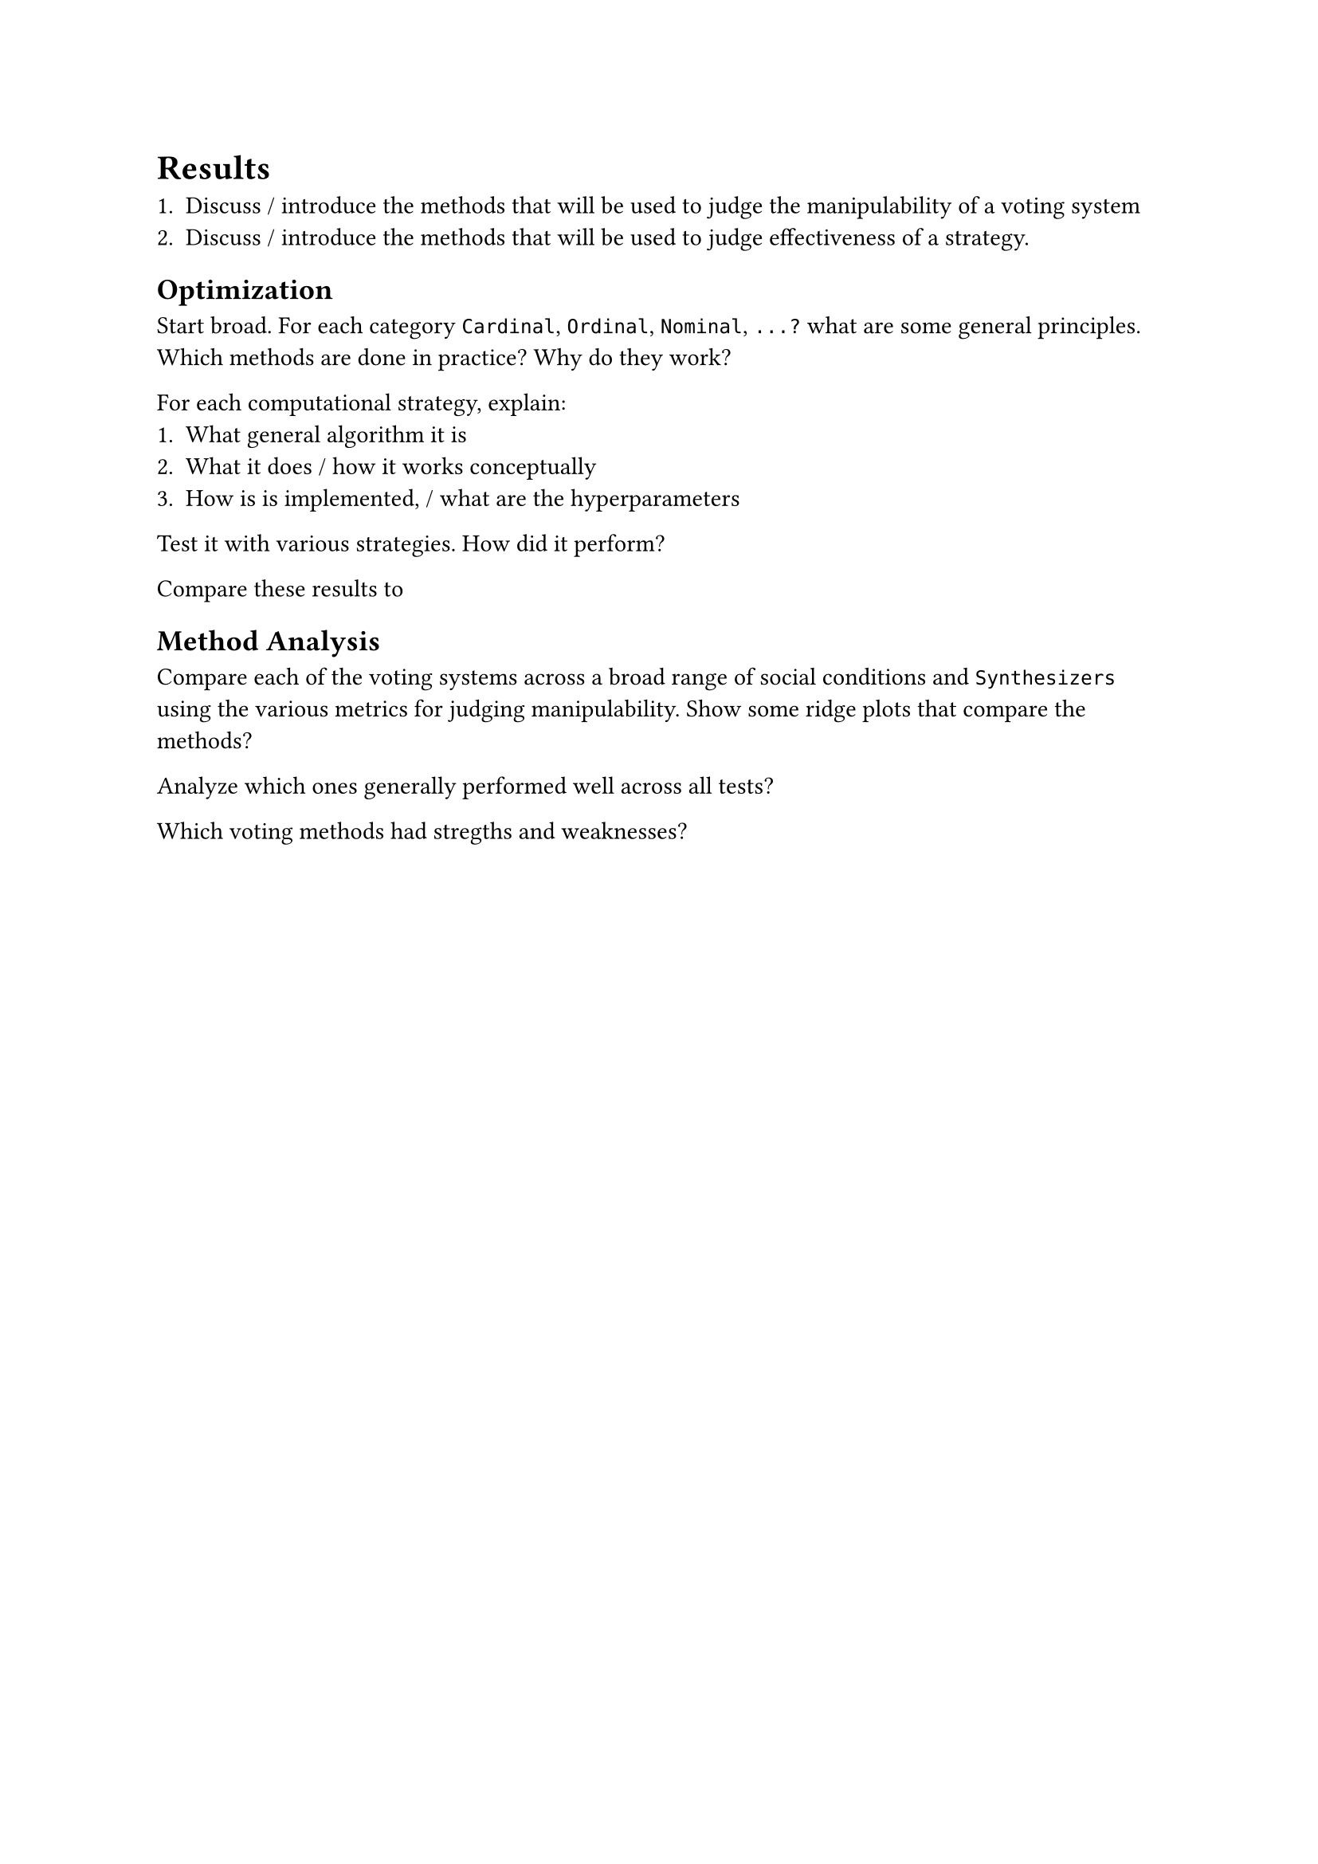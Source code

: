 // 4. Results ==================================================================
#heading(level: 1, supplement: [Chapter])[
	Results
] <results>

+ Discuss / introduce the methods that will be used to judge the manipulability of a voting system
+ Discuss / introduce the methods that will be used to judge effectiveness of a strategy.

== Optimization
Start broad. For each category `Cardinal`, `Ordinal`, `Nominal`, `...?` what are some general principles. Which methods are done in practice? Why do they work?

For each computational strategy, explain:
+ What general algorithm it is
+ What it does / how it works conceptually
+ How is is implemented, / what are the hyperparameters

Test it with various strategies. How did it perform?

Compare these results to

== Method Analysis
Compare each of the voting systems across a broad range of social conditions and `Synthesizers` using the various metrics for judging manipulability. Show some ridge plots that compare the methods?

Analyze which ones generally performed well across all tests?

Which voting methods had stregths and weaknesses?

==
